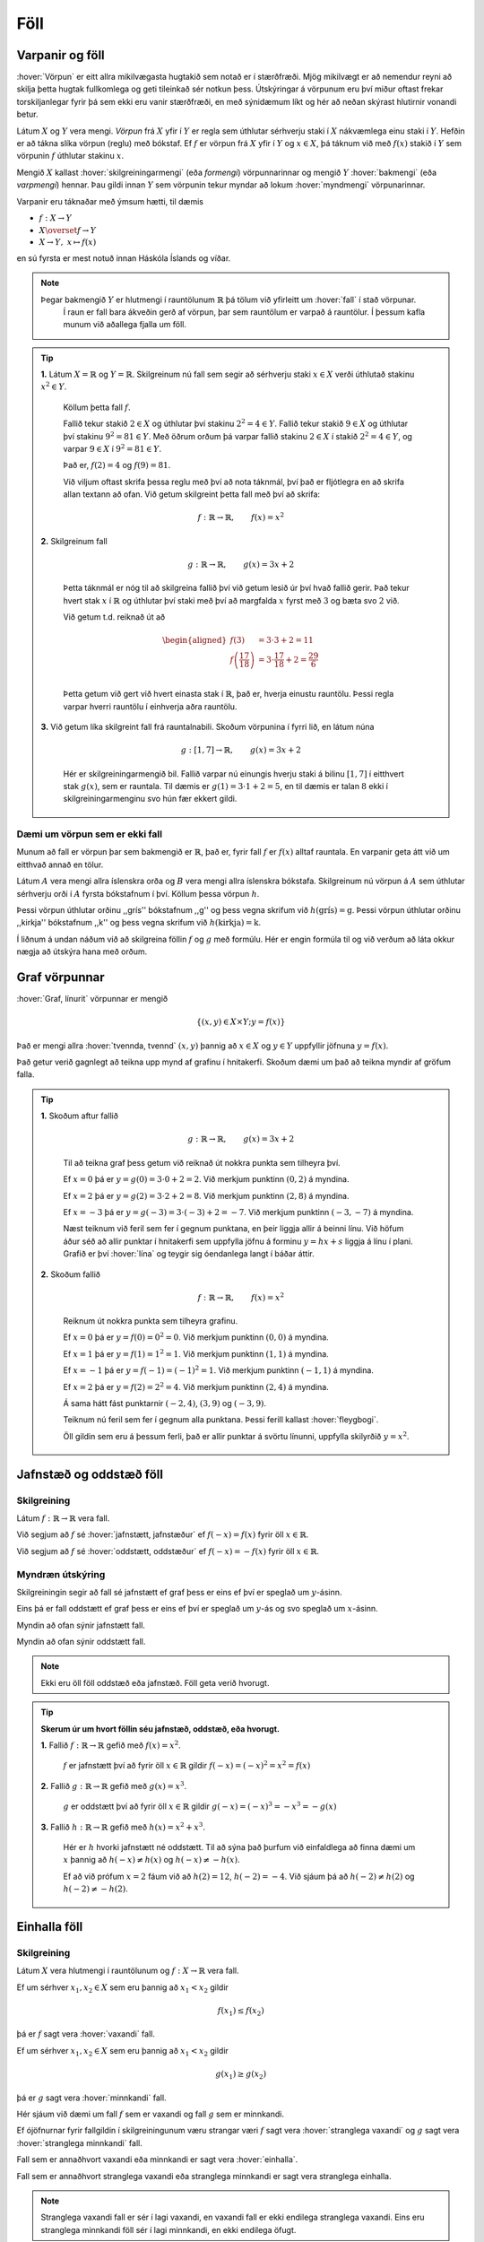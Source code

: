 Föll
====

Varpanir og föll
----------------

:hover:`Vörpun` er eitt allra mikilvægasta hugtakið sem notað er í stærðfræði.
Mjög mikilvægt er að nemendur reyni að skilja þetta hugtak fullkomlega og geti tileinkað sér notkun þess.
Útskýringar á vörpunum eru því miður oftast frekar torskiljanlegar fyrir þá sem ekki eru vanir stærðfræði, en með sýnidæmum líkt og hér að neðan skýrast hlutirnir vonandi betur.

Látum :math:`X` og :math:`Y` vera mengi. *Vörpun* frá :math:`X` yfir í :math:`Y` er regla sem úthlutar sérhverju staki í :math:`X` nákvæmlega einu staki í :math:`Y`. Hefðin er að tákna slíka vörpun (reglu) með bókstaf.
Ef :math:`f` er vörpun frá :math:`X` yfir í :math:`Y` og :math:`x \in X`, þá táknum við með :math:`f(x)` stakið í :math:`Y` sem vörpunin :math:`f` úthlutar stakinu :math:`x`.

Mengið :math:`X` kallast :hover:`skilgreiningarmengi` (eða *formengi*) vörpunnarinnar og mengið :math:`Y` :hover:`bakmengi` (eða *varpmengi*) hennar. Þau gildi innan :math:`Y` sem vörpunin tekur myndar að lokum :hover:`myndmengi` vörpunarinnar.

Varpanir eru táknaðar með ýmsum hætti, til dæmis

* :math:`f: X\to Y`

* :math:`X \overset{f} \to Y`

* :math:`X\to Y, \ x\mapsto f(x)`


en sú fyrsta er mest notuð innan Háskóla Íslands og víðar.

.. image:: ./myndir/foll/vorpun.svg
	:width: 50%
	:align: center

.. note::
    Þegar bakmengið :math:`Y` er hlutmengi í rauntölunum :math:`\mathbb{R}` þá tölum við yfirleitt um :hover:`fall` í stað vörpunar.
		Í raun er fall bara ákveðin gerð af vörpun, þar sem rauntölum er varpað á rauntölur.
		Í þessum kafla munum við aðallega fjalla um föll.

.. tip::
	**1.** Látum :math:`X=\mathbb{R}` og :math:`Y=\mathbb{R}`. Skilgreinum nú fall sem segir að sérhverju staki :math:`x\in X` verði úthlutað stakinu :math:`x^2\in Y`.

	 Köllum þetta fall :math:`f`.

	 Fallið tekur stakið :math:`2 \in X` og úthlutar því stakinu :math:`2^2 = 4 \in Y`. Fallið tekur stakið :math:`9 \in X` og úthlutar því stakinu :math:`9^2 = 81 \in Y`.
	 Með öðrum orðum þá varpar fallið stakinu :math:`2 \in X` í stakið :math:`2^2 = 4 \in Y`, og varpar :math:`9 \in X` í :math:`9^2 = 81 \in Y`.

	 Það er, :math:`f(2)=4` og :math:`f(9)=81`.

	 Við viljum oftast skrifa þessa reglu með því að nota táknmál, því það er fljótlegra en að skrifa allan textann að ofan. Við getum skilgreint þetta fall með því að skrifa:

	.. math::
		f: \mathbb{R} \to \mathbb{R}, \qquad f(x)=x^2

	**2.** Skilgreinum fall

	 .. math::
	 	g: \mathbb{R} \to \mathbb{R}, \qquad g(x)=3x+2

	 Þetta táknmál er nóg til að skilgreina fallið því við getum lesið úr því hvað fallið gerir. Það tekur hvert stak :math:`x` í :math:`\mathbb{R}` og úthlutar því staki með því að margfalda :math:`x` fyrst með :math:`3` og bæta svo :math:`2` við.

	 Við getum t.d. reiknað út að

	 .. math::
	 	\begin{aligned} f(3)&=3 \cdot 3 +2 = 11 \\ f\left(\frac{17}{18}\right)&=3 \cdot \frac{17}{18}+2=\frac{29}{6}\\ \end{aligned}

	 Þetta getum við gert við hvert einasta stak í :math:`\mathbb{R}`, það er, hverja einustu rauntölu. Þessi regla varpar hverri rauntölu í einhverja aðra rauntölu.

	**3.** Við getum líka skilgreint fall frá rauntalnabili. Skoðum vörpunina í fyrri lið, en látum núna

	 .. math::
		g: [1,7] \to \mathbb{R}, \qquad g(x)=3x+2

	 Hér er skilgreiningarmengið bil. Fallið varpar nú einungis hverju staki á bilinu :math:`[1,7]` í eitthvert stak :math:`g(x)`, sem er rauntala. Til dæmis er :math:`g(1)=3 \cdot 1 + 2=5`, en til dæmis er talan :math:`8` ekki í skilgreiningarmenginu svo hún fær ekkert gildi.

Dæmi um vörpun sem er ekki fall
~~~~~~~~~~~~~~~~~~~~~~~~~~~~~~~
Munum að fall er vörpun þar sem bakmengið er :math:`\mathbb{R}`, það er, fyrir fall :math:`f` er :math:`f(x)` alltaf rauntala. En varpanir geta átt við um eitthvað annað en tölur.

Látum :math:`A` vera mengi allra íslenskra orða og :math:`B` vera mengi allra íslenskra bókstafa. Skilgreinum nú vörpun á :math:`A` sem úthlutar sérhverju orði í :math:`A` fyrsta bókstafnum í því. Köllum þessa vörpun :math:`h`.

Þessi vörpun úthlutar orðinu ,,grís'' bókstafnum ,,g'' og þess vegna skrifum við :math:`h(\text{grís})=\text{g}`.
Þessi vörpun úthlutar orðinu ,,kirkja'' bókstafnum ,,k'' og þess vegna skrifum við :math:`h(\text{kirkja})=\text{k}`.

Í liðnum á undan náðum við að skilgreina föllin :math:`f` og :math:`g` með formúlu. Hér er engin formúla til og við verðum að láta okkur nægja að útskýra hana með orðum.

Graf vörpunnar
--------------

:hover:`Graf, línurit` vörpunnar er mengið

.. math::
	\{(x,y) \in X \times Y;y=f(x)\}

Það er mengi allra :hover:`tvennda, tvennd` :math:`(x,y)` þannig að :math:`x \in X` og :math:`y \in Y` uppfyllir jöfnuna :math:`y=f(x)`.

Það getur verið gagnlegt að teikna upp mynd af grafinu í hnitakerfi. Skoðum dæmi um það að teikna myndir af gröfum falla.

.. tip::
	**1.** Skoðum aftur fallið

	 .. math::
		g: \mathbb{R} \to \mathbb{R}, \qquad g(x)=3x+2

	 Til að teikna graf þess getum við reiknað út nokkra punkta sem tilheyra því.

	 Ef :math:`x=0` þá er :math:`y=g(0)=3 \cdot 0+2=2`. Við merkjum punktinn :math:`(0,2)` á myndina.

	 Ef :math:`x=2` þá er :math:`y=g(2)=3 \cdot 2 +2=8`. Við merkjum punktinn :math:`(2,8)` á myndina.

	 Ef :math:`x=-3` þá er :math:`y=g(-3)= 3 \cdot (-3)+2=-7`. Við merkjum punktinn :math:`(-3,-7)` á myndina.

	 Næst teiknum við feril sem fer í gegnum punktana, en þeir liggja allir á beinni línu. Við höfum áður séð að allir punktar í hnitakerfi sem uppfylla jöfnu á forminu :math:`y=hx+s` liggja á línu í plani. Grafið er því :hover:`lína` og teygir sig óendanlega langt í báðar áttir.

	 .. image:: ./myndir/foll/graf1.svg
		:align: center

	**2.** Skoðum fallið

	 .. math::
		f: \mathbb{R} \to \mathbb{R}, \qquad f(x)=x^2

	 Reiknum út nokkra punkta sem tilheyra grafinu.


	 Ef :math:`x=0` þá er :math:`y=f(0)=0^2=0`. Við merkjum punktinn :math:`(0,0)` á myndina.

	 Ef :math:`x=1` þá er :math:`y=f(1)= 1^2=1`. Við merkjum punktinn :math:`(1,1)` á myndina.

	 Ef :math:`x=-1` þá er :math:`y=f(-1)= (-1)^2=1`. Við merkjum punktinn :math:`(-1,1)` á myndina.

	 Ef :math:`x=2` þá er :math:`y=f(2)= 2^2=4`. Við merkjum punktinn :math:`(2,4)` á myndina.

	 Á sama hátt fást punktarnir :math:`(-2,4)`, :math:`(3,9)` og :math:`(-3,9)`.

	 Teiknum nú feril sem fer í gegnum alla punktana. Þessi ferill kallast :hover:`fleygbogi`.

	 .. image:: ./myndir/foll/graf2.svg
		:align: center

	 Öll gildin sem eru á þessum ferli, það er allir punktar á svörtu línunni, uppfylla skilyrðið :math:`y=x^2`.

Jafnstæð og oddstæð föll
------------------------

Skilgreining
~~~~~~~~~~~~

Látum :math:`f: \mathbb{R} \to \mathbb{R}` vera fall.

Við segjum að :math:`f` sé :hover:`jafnstætt, jafnstæður` ef :math:`f(-x)=f(x)` fyrir öll :math:`x \in \mathbb{R}`.

Við segjum að :math:`f` sé :hover:`oddstætt, oddstæður` ef :math:`f(-x)=-f(x)` fyrir öll :math:`x \in \mathbb{R}`.


Myndræn útskýring
~~~~~~~~~~~~~~~~~
Skilgreiningin segir að fall sé jafnstætt ef graf þess er eins ef því er speglað um :math:`y`-ásinn.

Eins þá er fall oddstætt ef graf þess er eins ef því er speglað um :math:`y`-ás og svo speglað um :math:`x`-ásinn.

.. image:: ./myndir/foll/jafnst.svg
	:align: center

Myndin að ofan sýnir jafnstætt fall.

.. image:: ./myndir/foll/oddst.svg
	:align: center

Myndin að ofan sýnir oddstætt fall.

.. note::
	Ekki eru öll föll oddstæð eða jafnstæð. Föll geta verið hvorugt.

.. tip::
	**Skerum úr um hvort föllin séu jafnstæð, oddstæð, eða hvorugt.**

	**1.** Fallið :math:`f:\;\mathbb{R} \to\mathbb{R}` gefið með  :math:`f(x)=x^2`.

	 :math:`f` er jafnstætt því að fyrir öll :math:`x\in\mathbb{R}` gildir :math:`f(-x)=(-x)^2=x^2=f(x)`

	**2.** Fallið :math:`g:\;\mathbb{R} \to\mathbb{R}` gefið með  :math:`g(x)=x^3`.

	 :math:`g` er oddstætt því að fyrir öll :math:`x\in\mathbb{R}` gildir :math:`g(-x)=(-x)^3=-x^3=-g(x)`

	**3.** Fallið :math:`h:\;\mathbb{R} \to\mathbb{R}` gefið með  :math:`h(x)=x^2+x^3`.

	 Hér er :math:`h` hvorki jafnstætt né oddstætt. Til að sýna það þurfum við einfaldlega að finna dæmi um :math:`x` þannig að :math:`h(-x)\not=h(x)` og :math:`h(-x)\not=-h(x)`.

	 Ef að við prófum :math:`x=2` fáum við að :math:`h(2)=12`, :math:`h(-2)=-4`.
	 Við sjáum þá að :math:`h(-2)\not=h(2)` og :math:`h(-2)\not=-h(2)`.


Einhalla föll
-------------

Skilgreining
~~~~~~~~~~~~
Látum :math:`X` vera hlutmengi í rauntölunum og  :math:`\ f: X \to \mathbb{R}` vera fall.

Ef um sérhver :math:`x_1,x_2 \in X` sem eru þannig að :math:`x_1<x_2` gildir

.. math::
	f(x_1) \leq f(x_2)

þá er :math:`f` sagt vera :hover:`vaxandi` fall.

Ef um sérhver :math:`x_1,x_2 \in X` sem eru þannig að :math:`x_1<x_2` gildir

.. math::
	g(x_1) \geq g(x_2)

þá er :math:`g` sagt vera :hover:`minnkandi` fall.

.. image:: ./myndir/foll/vaxmin.svg
	:width: 45%
	:align: center

Hér sjáum við dæmi um fall :math:`f` sem er vaxandi og fall :math:`g` sem er minnkandi.

Ef ójöfnurnar fyrir fallgildin í skilgreiningunum væru strangar væri :math:`f` sagt vera :hover:`stranglega vaxandi` og :math:`g` sagt vera :hover:`stranglega minnkandi` fall.


Fall sem er annaðhvort vaxandi eða minnkandi er sagt vera :hover:`einhalla`.

Fall sem er annaðhvort stranglega vaxandi eða stranglega minnkandi er sagt vera stranglega einhalla.

.. note::
	Stranglega vaxandi fall er sér í lagi vaxandi, en vaxandi fall er ekki endilega stranglega vaxandi. Eins eru stranglega minnkandi föll sér í lagi minnkandi, en ekki endilega öfugt.

.. tip::
	**1.** Byrjum á því að skoða línur í plani.

	 Fallið :math:`f: \mathbb{R} \to \mathbb{R}` þannig að :math:`f(x)=x+2` er stranglega vaxandi. Ljóst er að fyrir öll :math:`x_1,x_2` þannig að :math:`x_1>x_2` þá er :math:`f(x_1)>f(x_2)`. Við vitum að hallatalan er jákvæð og því er ljóst að ef við færum okkur til hægri eftir :math:`x`-ásnum á mynd grafsins þá hækkar fallgildið.

	 Fallið :math:`g: \mathbb{R} \to \mathbb{R}` þannig að :math:`g(x)=-2x+1` er stranglega minnkandi, vegna þess að hallatalan er neikvæð.

	 Fallið :math:`h: \mathbb{R} \to \mathbb{R}` :math:`h(x)=2` er fastafall.
	 Það varpar hverri einustu rauntölu yfir í töluna :math:`2`.
	 Graf þess er bein lína með hallatölu :math:`0`.

	 *Fallið* :math:`h` *er bæði vaxandi og minnkandi*.

	 Þetta er vegna þess að jafnaðarmerkið í skilgreiningunni gildir, þ.e. um öll stök :math:`x_1, x_2 \in \mathbb{R}` gildir :math:`h(x_1)=h(x_2)`.
	 Samkvæmt skilgreiningunni er vaxandi fall þannig að :math:`h(x_1) \geq h(x_2)` fyrir :math:`x_1>x_2`, og minnkandi fall er þannig að :math:`h(x_1) \leq h(x_2)` fyrir :math:`x_1<x_2`.
	 Í þessu tilfelli gildir jafnaðarmerkið í öllum tilfellum og því getum við sagt að fallið sé bæði minnkandi og vaxandi.
	 :math:`h` er hins vegar hvorki stranglega minnkandi eða stranglega vaxandi.

	 .. image:: ./myndir/foll/einhalla.svg
	 	:align: center

	**2.** Föll geta verið vaxandi/minnkandi á bili. Skoðum fallið :math:`f: \mathbb{R} \to \mathbb{R}, f(x)=x^2`. Þetta fall er stranglega vaxandi á bilinu :math:`(0, \infty)`, en stranglega minnkandi á bilinu :math:`(-\infty, 0)`.

	 .. image:: ./myndir/foll/einhalla2.svg
		:align: center

.. note::
	Ávallt ber að varast að ákvarða hvort fall sé einhalla út frá mynd. Hægt er að nota diffrun til að ákvarða nákvæmlega hvar fall er minnkandi eða vaxandi, en við förum ekki yfir það hér.

Gaffalforskrift
---------------
Sumum föllum er ekki endilega hægt að lýsa með einni jöfnu, t.d. þegar lýsa þarf lotubundnum föllum. Þá er fallinu oft lýst með mismunandi formúlum á mismunandi bilum. Skoðum fallið

.. math::
	f(x) =
	\begin{cases}
	x^2 \qquad x \geq 0\\
	-2x+1 \quad x < 0
	\end{cases}

Þetta fall tekur því gildið :math:`-2x+1` fyrir öll neikvæð gildi á :math:`x` en jákvæð gildi eru sett í annað veldi.

.. figure:: ./myndir/foll/gaffal.svg
	:width: 60%
	:align: center



Lotubundin föll
---------------
Við segjum að fall sé :hover:`lotubundið, lotubundinn` ef það í vissum skilningi endurtekur sjálft sig aftur og aftur. Setjum fram formlega skilgreiningu:

Skilgreining
~~~~~~~~~~~~
Fall :math:`f: \mathbb{R} \to \mathbb{R}` er sagt vera lotubundið með lotu :math:`a` ef :math:`a \in \mathbb{R}` og :math:`f(x+a)=f(x)` fyrir öll :math:`x \in \mathbb{R}`.

.. note::
	Óformlega þýðir þessi skilgreining að ef við færum okkur um fjarlægðina :math:`a` á :math:`x`-ásnum þá hefur fallið sama gildi þar, það er, það hefur sama gildi í punktinum :math:`x` og punktinum :math:`x+a`, og hér má :math:`x` vera hvaða tala sem er.

.. tip::
	Látum :math:`f: \mathbb{R} \to \mathbb{R}` vera fallið sem er með lotu :math:`2` og er skilgreint með:

	.. math::
		f(x)=|x| \qquad \text{ef} \qquad x \in [-1,1[

	Tökum eftir að formúlan er aðeins tekin fram fyrir bilið :math:`[-1,1[` en hún nægir samt til að skilgreina fallið á öllu :math:`\mathbb{R}`, því ef :math:`x` er tala sem er ekki á þessu bili þá getum við fundið fallgildið með því að notfæra okkur lotu fallsins. Til dæmis ef við ætlum að reikna :math:`f(5)` þá athugum við að

	.. math::
		f(5)=f(-1+3 \cdot 2)=f(-1)=|-1|=1

	þar sem lota fallsins er :math:`2` fæst þetta út frá skilgreiningu.

	Hér að neðan er mynd af fallinu. Upphaflega lotan sem gefin er með formúlu er mörkuð innan við punktalínur.

	.. figure:: ./myndir/foll/lotub.svg
		:align: center

Andhverfur falla
----------------

Skilgreining
~~~~~~~~~~~~
Látum :math:`A` og :math:`B` vera mengi og :math:`f: A \to B` vera :hover:`vörpun`. Ef til er vörpun :math:`g: B \to A` þannig að

.. math::
	f(g(b))=b \qquad \text{fyrir öll } b \in B

og

.. math::
	g(f(a))=a \qquad \text{fyrir öll } a \in A

þá kallast fallið :math:`g` :hover:`andhverfa vörpunarinnar, andhverf vörpun` :math:`f`. Andhverfa vörpunarinnar :math:`f` er oft táknuð með :math:`f^{-1}`.

Þá er :math:`f: A \to B` og :math:`f^{-1}: B \to A`

.. math::
	f(f^{-1}(b))=b \qquad \text{fyrir öll } b \in B

og

.. math::
	f^{-1}(f(a))=a \qquad \text{fyrir öll } a \in A

.. image:: ./myndir/foll/andhverfa.svg
	:align: center
	:width: 70%

Hér sjáum við einfalt dæmi um andhverfa vörpun, þar sem :math:`f` hefur :hover:`skilgreiningarmengi` :math:`A` og :hover:`bakmengi` :math:`B`.

.. note::
	Vörpunin :math:`f^{-1}` er sú regla sem úthlutar sérhverju staki :math:`f(a)` í :math:`B` stakinu :math:`a` í :math:`A`. Það má orða það óformlega að andhverfa :math:`f` sé vörpun sem gerir ,,akkúrat öfugt'' við það sem vörpunin :math:`f` gerir.

.. tip::
	**1.** Skilgreinum fall :math:`f:\; \mathbb{R}_+\to \mathbb{R}_+` með formúlunni :math:`f(x)=x^2`. Finnum andhverfu fallsins :math:`f`.

	 Skilgreiningarmengið er hér jákvæðu rauntölurnar. Andhverfan er :math:`f^{-1}(x)=\sqrt{x}`. Staðfestum það:

	 Fyrir sérhvert :math:`x\in \mathbb{R}_+` er :math:`f(f^{-1}(x))=(\sqrt{x})^2=x`.

	 Fyrir sérhvert :math:`x\in \mathbb{R}_+` er :math:`f^{-1}(f(x))=\sqrt{x^2}=x`.

	 Andhverfan hefur verið staðfest.

	**2.** Skilgreinum fall :math:`f:\; \mathbb{R}_-\to \mathbb{R}_+` með formúlunni :math:`f(x)=x^2`. Finnum andhverfu fallsins :math:`f`.

	 Tökum eftir að þetta er ekki alveg sama fallið og í dæminu á undan því að skilgreiningarmengið er annað, nú er skilgreiningarmengið neikvæðu rauntölurnar. Við sjáum að ef :math:`x` er neikvæð rauntala þá er :math:`\sqrt{x^2}=-x`.

	 Til dæmis ef :math:`x=-3` þá fæst :math:`\sqrt{x^2}=\sqrt{(-3)^2}=\sqrt{9}=3=-(-3)=-x`.

	 Þess vegna er andhverfufallið í þetta skiptið :math:`f^{-1}=-\sqrt{x}`.
	 Staðfestum það:

	 Fyrir sérhvert :math:`x\in\mathbb{R}_+` þá er :math:`f(f^{-1}(x))=(-\sqrt{x})^2=(\sqrt{x})^2=x`

	 Fyrir sérhvert :math:`x\in\mathbb{R}_-` þá er :math:`f^{-1}(f(x))-\sqrt{x^2}=-(-x)=x`

	 Þetta staðfestir andhverfuna.

------------------------------------------------------------------

.. note::
	Ef við ætlum að finna andhverfu :math:`f : X \to Y` þurfum við að umrita það með því að skipta á :math:`y` í staðinn fyrir :math:`f(x)` í formúlu fallsins og svo einangra :math:`x`-ið.
	Þá eru við komin með nýtt fall af :math:`y` sem passar vegna þess að andhverfan á að vera :math:`f^{-1} : Y \to X`.

------------------------------------

.. tip::
	**1.** Látum :math:`f:\;\mathbb{R}\to\mathbb{R}` vera fall gefið með formúlunni

	 .. math::
		f(x)=x+4

	 Finnum andhverfu fallsins. Við leitum að vörpun sem gerir ,,öfugt'' við það sem :math:`f` gerir.

	 Skrifum :math:`y` í staðinn fyrir :math:`f(x)` í formúlu fallsins.

	 .. math::
		y=x+4

	 Einangrum :math:`x` úr þessari jöfnu

	 .. math::
		x=y-4

	 Þetta gefur okkur að andhverfa :math:`f` er (skiptum um nafn á breytunni)

	 .. math::
		f^{-1}(x)=x-4.

	**2.** Látum :math:`f` vera fall gefið með formúlunni

	 .. math::
		f(x)=\frac{x+5}{x-2}

	 Finnum andhverfu fallsins.

	 Skrifum :math:`y` í staðinn fyrir :math:`f(x)` í formúlu fallsins

	 .. math::
		y=\frac{x+5}{x-2}

	 Einangrum nú :math:`x` í þessari jöfnu:
	 Fáum

	 .. math::
		y(x-2)=x+5

	 Margföldum upp úr sviganum og færum yfir jafnaðarmerkið til að fá

	 .. math::
		yx-x=5+2y

	 Tökum :math:`x` út fyrir sviga vinstra megin

	 .. math::
		x(y-1)=5+2y

	 Deilum í gegn með :math:`(y-1)` til að fá

	 .. math::
		x=\frac{5+2y}{y-1}

	 Nú höfum við einangrað :math:`x` úr upphaflegu jöfnunni. Andhverfufallið okkar er þá (skiptum um breytu)

	 .. math::
		f^{-1}(x)=\frac{5+2x}{x-1}

	 .. note::
	 	Athugum að þegar skilgreiningarmengi falls er ekki tilgreint má gera ráð fyrir að það sé stærsta mögulega skilgreiningarmengið. Skilgreiningarmengi :math:`f` yrði þess vegna hér :math:`\mathbb{R}\setminus\{2\}`. Tveir eru dregnir frá menginu því annars yrði deilt með núlli. Skilgreiningarmengi andhverfufallsins :math:`f^{-1}` yrði :math:`\mathbb{R}\setminus\{1\}` út af sömu ástæðu.

---------------------

Ítarlegri umfjöllun um föll má finna :ref:`hér <s.meiraumfoll>` .
